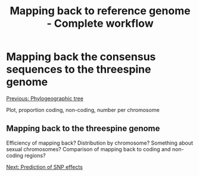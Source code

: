 #+Title: Mapping back to reference genome - Complete workflow
#+Summary: Mapping bacl to reference genome
#+URL: part-one-07-mapping-back-3sp-genome.html
#+Save_as: part-one-07-mapping-back-3sp-genome.html
#+Status: hidden
#+OPTIONS: toc:nil num:nil html-postamble:nil

* Mapping back the consensus sequences to the threespine genome

@@html:<div class="navLink">@@[[file:part-one-06-phylogeographic-tree.html][Previous: Phylogeographic tree]]@@html:</div>@@

Plot, proportion coding, non-coding, number per chromosome

** Mapping back to the threespine genome

Efficiency of mapping back? Distribution by chromosome? Something about sexual
chromosomes? Comparison of mapping back to coding and non-coding regions?

@@html:<div class="navLink">@@[[file:part-one-08-prediction-SNP-effect.html][Next: Prediction of SNP effects]]@@html:</div>@@
